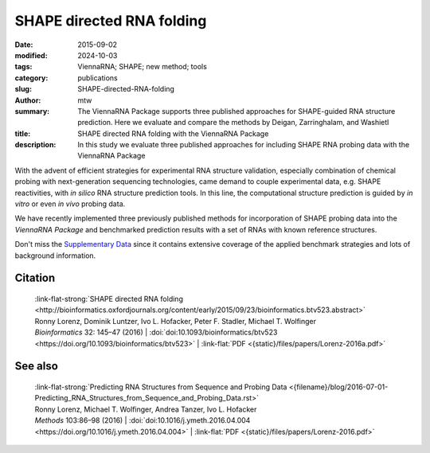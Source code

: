 SHAPE directed RNA folding
##########################

:date: 2015-09-02
:modified: 2024-10-03
:tags: ViennaRNA; SHAPE; new method; tools
:category: publications
:slug: SHAPE-directed-RNA-folding
:author: mtw
:summary: The ViennaRNA Package supports three published approaches for SHAPE-guided RNA structure prediction. Here we evaluate and compare the methods by Deigan, Zarringhalam, and Washietl
:title: SHAPE directed RNA folding with the ViennaRNA Package
:description: In this study we evaluate three published approaches for including SHAPE RNA probing data with the ViennaRNA Package

.. role:: link-flat-strong(link)
  :class: m-flat m-text m-strong

.. role:: link-flat(link)
  :class: m-flat m-text

.. role:: ul
  :class: m-text m-ul

.. role:: doi(link)
  :class: doi



With the advent of efficient strategies for experimental RNA structure
validation, especially combination of chemical probing with next-generation
sequencing technologies, came demand to couple experimental data,
e.g. SHAPE reactivities, with *in silico* RNA structure prediction tools. In
this line, the computational structure prediction is guided by *in vitro* or
even *in vivo* probing data.

We have recently implemented three previously published methods for
incorporation of SHAPE probing data into the *ViennaRNA Package* and
benchmarked prediction results with a set of RNAs with known reference
structures.

Don't miss the `Supplementary Data <http://bioinformatics.oxfordjournals.org/content/early/2015/09/23/bioinformatics.btv523/suppl/DC1>`_
since it contains extensive coverage of the applied benchmark strategies
and lots of background information.

.. raw:: html

  <object data="{static}/files/papers/Lorenz-2016a.pdf" type="application/pdf" width="100%" height="1050px">
  <p>Your browser does not support PDFs. 
     <a href="{static}/files/papers/Lorenz-2016a.pdf">Download the PDF</a>
  </p>
  </object> <br/><br/>

.. frame:: Abstract

  Chemical mapping experiments allow for nucleotide resolution
  assessment of RNA structure. We demonstrate that different strategies of
  integrating probing data with thermodynamics-based RNA secondary
  structure prediction algorithms can be implemented by means of soft
  constraints. This amounts to incorporating suitable pseudo-energies into
  the standard energy model for RNA secondary structures. As a showcase
  application for this new feature of the ViennaRNA Package we compare
  three distinct, previously published strategies to utilize SHAPE
  reactivities for structure prediction. The new tool is benchmarked on a
  set of RNAs with known reference structure.

  The capability for SHAPE directed RNA
  folding is part of the upcoming release of the ViennaRNA Package 2.2, for
  which a preliminary release is already freely available at
  http://www.tbi.univie.ac.at/RNA.


Citation
========

  | :link-flat-strong:`SHAPE directed RNA folding <http://bioinformatics.oxfordjournals.org/content/early/2015/09/23/bioinformatics.btv523.abstract>`
  | Ronny Lorenz, Dominik Luntzer, Ivo L. Hofacker, Peter F. Stadler, Michael T. Wolfinger
  | *Bioinformatics* 32: 145–47 (2016) | :doi:`doi:10.1093/bioinformatics/btv523 <https://doi.org/10.1093/bioinformatics/btv523>` | :link-flat:`PDF <{static}/files/papers/Lorenz-2016a.pdf>`


See also
========

  | :link-flat-strong:`Predicting RNA Structures from Sequence and Probing Data <{filename}/blog/2016-07-01-Predicting_RNA_Structures_from_Sequence_and_Probing_Data.rst>`
  | Ronny Lorenz, :ul:`Michael T. Wolfinger`, Andrea Tanzer, Ivo L. Hofacker
  | *Methods* 103:86–98 (2016) | :doi:`doi:10.1016/j.ymeth.2016.04.004 <https://doi.org/10.1016/j.ymeth.2016.04.004>` | :link-flat:`PDF <{static}/files/papers/Lorenz-2016.pdf>`


..
  .. block-info:: Citations

      .. container:: m-label

          .. raw:: html

            <span class="__dimensions_badge_embed__" data-doi="10.1093/bioinformatics/btv523" data-style="small_rectangle"></span><script async src="https://badge.dimensions.ai/badge.js" charset="utf-8"></script>

      .. container:: m-label

          .. raw:: html

            <script type="text/javascript" src="https://d1bxh8uas1mnw7.cloudfront.net/assets/embed.js"></script><div class="altmetric-embed" data-badge-type="2" data-badge-popover="bottom" data-doi="10.1093/bioinformatics/btv523"></div>
